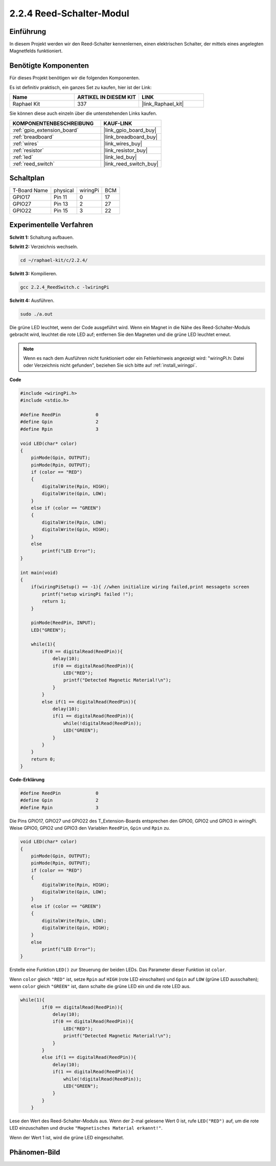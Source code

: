 .. _2.2.4_c:

2.2.4 Reed-Schalter-Modul
==============================

Einführung
-------------------

In diesem Projekt werden wir den Reed-Schalter kennenlernen, einen elektrischen Schalter, der mittels eines angelegten Magnetfelds funktioniert.

.. image:: ../img/2.2.4reed_switch.png
    :width: 300
    :align: center

Benötigte Komponenten
------------------------------

Für dieses Projekt benötigen wir die folgenden Komponenten.

.. image:: ../img/2.2.4component.png
    :width: 700
    :align: center

Es ist definitiv praktisch, ein ganzes Set zu kaufen, hier ist der Link:

.. list-table::
    :widths: 20 20 20
    :header-rows: 1

    *   - Name	
        - ARTIKEL IN DIESEM KIT
        - LINK
    *   - Raphael Kit
        - 337
        - |link_Raphael_kit|

Sie können diese auch einzeln über die untenstehenden Links kaufen.

.. list-table::
    :widths: 30 20
    :header-rows: 1

    *   - KOMPONENTENBESCHREIBUNG
        - KAUF-LINK

    *   - :ref:`gpio_extension_board`
        - |link_gpio_board_buy|
    *   - :ref:`breadboard`
        - |link_breadboard_buy|
    *   - :ref:`wires`
        - |link_wires_buy|
    *   - :ref:`resistor`
        - |link_resistor_buy|
    *   - :ref:`led`
        - |link_led_buy|
    *   - :ref:`reed_switch`
        - |link_reed_switch_buy|

Schaltplan
-----------------------

============ ======== ======== ===
T-Board Name physical wiringPi BCM
GPIO17       Pin 11   0        17
GPIO27       Pin 13   2        27
GPIO22       Pin 15   3        22
============ ======== ======== ===

.. image:: ../img/reed_schematic.png
    :width: 400
    :align: center

.. image:: ../img/reed_schematic2.png
    :width: 400
    :align: center

Experimentelle Verfahren
-------------------------------

**Schritt 1:** Schaltung aufbauen.

.. image:: ../img/2.2.4fritzing.png
    :width: 700
    :align: center

**Schritt 2:** Verzeichnis wechseln.

.. raw:: html

   <run></run>

.. code-block::

    cd ~/raphael-kit/c/2.2.4/

**Schritt 3:** Kompilieren.

.. raw:: html

   <run></run>

.. code-block::

    gcc 2.2.4_ReedSwitch.c -lwiringPi

**Schritt 4:** Ausführen.

.. raw:: html

   <run></run>

.. code-block::

    sudo ./a.out

Die grüne LED leuchtet, wenn der Code ausgeführt wird. Wenn ein Magnet in die Nähe des Reed-Schalter-Moduls gebracht wird, leuchtet die rote LED auf; entfernen Sie den Magneten und die grüne LED leuchtet erneut.

.. note::

    Wenn es nach dem Ausführen nicht funktioniert oder ein Fehlerhinweis angezeigt wird: \"wiringPi.h: Datei oder Verzeichnis nicht gefunden\", beziehen Sie sich bitte auf :ref:`install_wiringpi`.

**Code**

.. code-block:: c

    #include <wiringPi.h>
    #include <stdio.h>

    #define ReedPin		0
    #define Gpin		2
    #define Rpin		3

    void LED(char* color)
    {
        pinMode(Gpin, OUTPUT);
        pinMode(Rpin, OUTPUT);
        if (color == "RED")
        {
            digitalWrite(Rpin, HIGH);
            digitalWrite(Gpin, LOW);
        }
        else if (color == "GREEN")
        {
            digitalWrite(Rpin, LOW);
            digitalWrite(Gpin, HIGH);
        }
        else
            printf("LED Error");
    }

    int main(void)
    {
        if(wiringPiSetup() == -1){ //when initialize wiring failed,print messageto screen
            printf("setup wiringPi failed !");
            return 1; 
        }

        pinMode(ReedPin, INPUT);
        LED("GREEN");
        
        while(1){
            if(0 == digitalRead(ReedPin)){
                delay(10);
                if(0 == digitalRead(ReedPin)){
                    LED("RED");	
                    printf("Detected Magnetic Material!\n");	
                }
            }
            else if(1 == digitalRead(ReedPin)){
                delay(10);
                if(1 == digitalRead(ReedPin)){
                    while(!digitalRead(ReedPin));
                    LED("GREEN");
                }
            }
        }
        return 0;
    }

**Code-Erklärung**

.. code-block:: c

    #define ReedPin		0
    #define Gpin		2
    #define Rpin		3

Die Pins GPIO17, GPIO27 und GPIO22 des T_Extension-Boards entsprechen 
den GPIO0, GPIO2 und GPIO3 in wiringPi. Weise GPIO0, GPIO2 und GPIO3 den 
Variablen ``ReedPin``, ``Gpin`` und ``Rpin`` zu.

.. code-block:: c

    void LED(char* color)
    {
        pinMode(Gpin, OUTPUT);
        pinMode(Rpin, OUTPUT);
        if (color == "RED")
        {
            digitalWrite(Rpin, HIGH);
            digitalWrite(Gpin, LOW);
        }
        else if (color == "GREEN")
        {
            digitalWrite(Rpin, LOW);
            digitalWrite(Gpin, HIGH);
        }
        else
            printf("LED Error");
    }

Erstelle eine Funktion ``LED()`` zur Steuerung der beiden LEDs. Das Parameter dieser Funktion ist ``color``.

Wenn ``color`` gleich ``"RED"`` ist, setze ``Rpin`` auf ``HIGH`` (rote LED einschalten) und ``Gpin`` auf ``LOW`` (grüne LED ausschalten); wenn ``color`` gleich ``"GREEN"`` ist, dann schalte die grüne LED ein und die rote LED aus.

.. code-block:: c

    while(1){
            if(0 == digitalRead(ReedPin)){
                delay(10);
                if(0 == digitalRead(ReedPin)){
                    LED("RED");	
                    printf("Detected Magnetic Material!\n");		
                }
            }
            else if(1 == digitalRead(ReedPin)){
                delay(10);
                if(1 == digitalRead(ReedPin)){
                    while(!digitalRead(ReedPin));
                    LED("GREEN");
                }
            }
        }

Lese den Wert des Reed-Schalter-Moduls aus. Wenn der 2-mal gelesene Wert 0 ist, rufe ``LED("RED")`` auf, um die rote LED einzuschalten und drucke ``"Magnetisches Material erkannt!"``.

Wenn der Wert 1 ist, wird die grüne LED eingeschaltet.

Phänomen-Bild
------------------------

.. image:: ../img/2.2.4reed_switch.JPG
    :width: 500
    :align: center